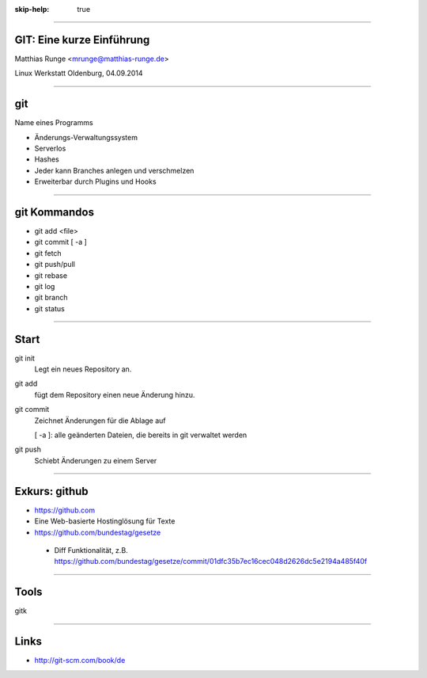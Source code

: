 :skip-help: true

.. title:: GIT

----

GIT: Eine kurze Einführung
===========================

Matthias Runge <mrunge@matthias-runge.de>

Linux Werkstatt Oldenburg, 04.09.2014

----

git
===

Name eines Programms

* Änderungs-Verwaltungssystem
* Serverlos
* Hashes
* Jeder kann Branches anlegen und verschmelzen
* Erweiterbar durch Plugins
  und Hooks


----

git Kommandos
=============

* git add <file>
* git commit [ -a ]
* git fetch
* git push/pull
* git rebase
* git log
* git branch
* git status

----

Start
=====

git init
    Legt ein neues Repository an.

git add 
    fügt dem Repository einen neue Änderung hinzu.

git commit
    Zeichnet Änderungen für die Ablage auf

    [ -a ]: alle geänderten Dateien, die bereits in git verwaltet werden

git push
    Schiebt Änderungen zu einem Server

----

Exkurs: github
==============

* https://github.com
* Eine Web-basierte Hostinglösung für Texte
* https://github.com/bundestag/gesetze

 * Diff Funktionalität, z.B. https://github.com/bundestag/gesetze/commit/01dfc35b7ec16cec048d2626dc5e2194a485f40f

----

Tools
=====

gitk

----

Links
=====

* http://git-scm.com/book/de
